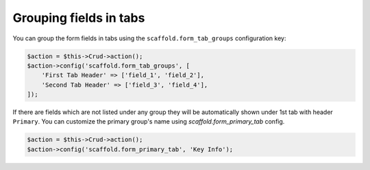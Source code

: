 Grouping fields in tabs
~~~~~~~~~~~~~~~~~~~~~~~

You can group the form fields in tabs using the ``scaffold.form_tab_groups``
configuration key:

.. code-block:: php

    $action = $this->Crud->action();
    $action->config('scaffold.form_tab_groups', [
        'First Tab Header' => ['field_1', 'field_2'],
        'Second Tab Header' => ['field_3', 'field_4'],
    ]);

If there are fields which are not listed under any group they will be
automatically shown under 1st tab with header ``Primary``. You can customize
the primary group's name using `scaffold.form_primary_tab` config.

.. code-block:: php

    $action = $this->Crud->action();
    $action->config('scaffold.form_primary_tab', 'Key Info');
